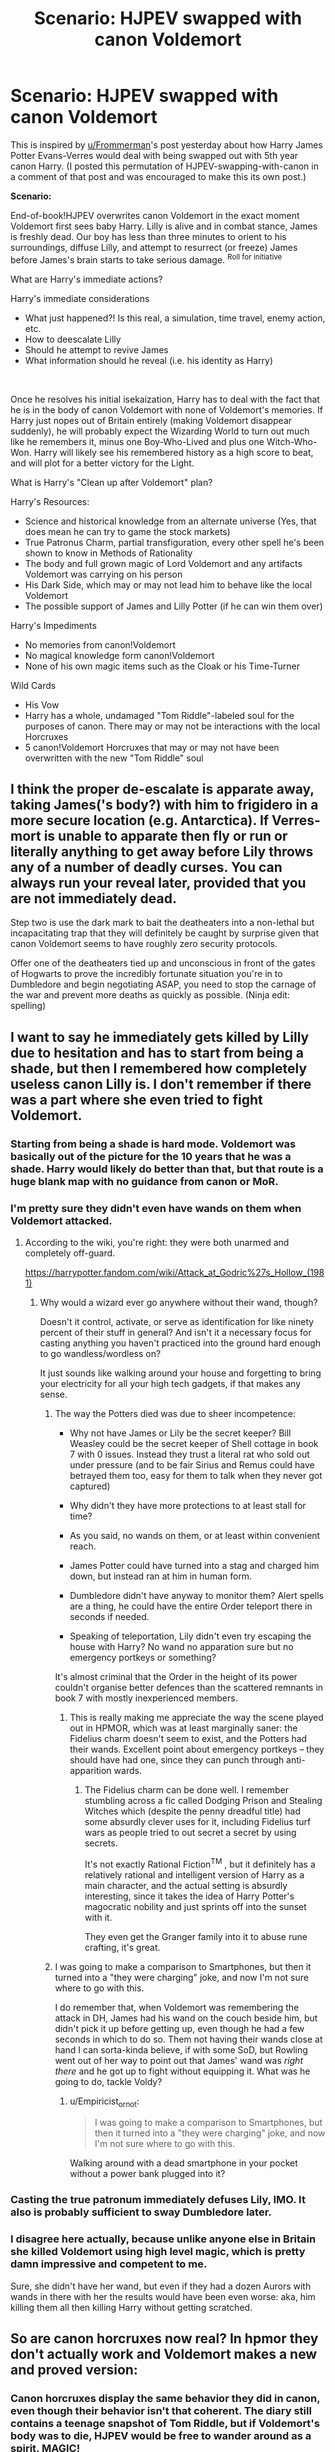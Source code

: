 #+TITLE: Scenario: HJPEV swapped with canon Voldemort

* Scenario: HJPEV swapped with canon Voldemort
:PROPERTIES:
:Author: CopperZirconium
:Score: 43
:DateUnix: 1565056382.0
:DateShort: 2019-Aug-06
:END:
This is inspired by [[/u/Frommerman][u/Frommerman]]'s post yesterday about how Harry James Potter Evans-Verres would deal with being swapped out with 5th year canon Harry. (I posted this permutation of HJPEV-swapping-with-canon in a comment of that post and was encouraged to make this its own post.)

*Scenario:*

End-of-book!HJPEV overwrites canon Voldemort in the exact moment Voldemort first sees baby Harry. Lilly is alive and in combat stance, James is freshly dead. Our boy has less than three minutes to orient to his surroundings, diffuse Lilly, and attempt to resurrect (or freeze) James before James's brain starts to take serious damage. ^{Roll for initiative}

What are Harry's immediate actions?

Harry's immediate considerations

- What just happened?! Is this real, a simulation, time travel, enemy action, etc.
- How to deescalate Lilly
- Should he attempt to revive James
- What information should he reveal (i.e. his identity as Harry)

​

Once he resolves his initial isekaization, Harry has to deal with the fact that he is in the body of canon Voldemort with none of Voldemort's memories. If Harry just nopes out of Britain entirely (making Voldemort disappear suddenly), he will probably expect the Wizarding World to turn out much like he remembers it, minus one Boy-Who-Lived and plus one Witch-Who-Won. Harry will likely see his remembered history as a high score to beat, and will plot for a better victory for the Light.

What is Harry's "Clean up after Voldemort" plan?

Harry's Resources:

- Science and historical knowledge from an alternate universe (Yes, that does mean he can try to game the stock markets)
- True Patronus Charm, partial transfiguration, every other spell he's been shown to know in Methods of Rationality
- The body and full grown magic of Lord Voldemort and any artifacts Voldemort was carrying on his person
- His Dark Side, which may or may not lead him to behave like the local Voldemort
- The possible support of James and Lilly Potter (if he can win them over)

Harry's Impediments

- No memories from canon!Voldemort
- No magical knowledge form canon!Voldemort
- None of his own magic items such as the Cloak or his Time-Turner

Wild Cards

- His Vow
- Harry has a whole, undamaged "Tom Riddle"-labeled soul for the purposes of canon. There may or may not be interactions with the local Horcruxes
- 5 canon!Voldemort Horcruxes that may or may not have been overwritten with the new "Tom Riddle" soul


** I think the proper de-escalate is apparate away, taking James('s body?) with him to frigidero in a more secure location (e.g. Antarctica). If Verres-mort is unable to apparate then fly or run or literally anything to get away before Lily throws any of a number of deadly curses. You can always run your reveal later, provided that you are not immediately dead.

Step two is use the dark mark to bait the deatheaters into a non-lethal but incapacitating trap that they will definitely be caught by surprise given that canon Voldemort seems to have roughly zero security protocols.

Offer one of the deatheaters tied up and unconscious in front of the gates of Hogwarts to prove the incredibly fortunate situation you're in to Dumbledore and begin negotiating ASAP, you need to stop the carnage of the war and prevent more deaths as quickly as possible. (Ninja edit: spelling)
:PROPERTIES:
:Author: SignoreGalilei
:Score: 31
:DateUnix: 1565060330.0
:DateShort: 2019-Aug-06
:END:


** I want to say he immediately gets killed by Lilly due to hesitation and has to start from being a shade, but then I remembered how completely useless canon Lilly is. I don't remember if there was a part where she even tried to fight Voldemort.
:PROPERTIES:
:Author: LiminalSouthpaw
:Score: 16
:DateUnix: 1565061958.0
:DateShort: 2019-Aug-06
:END:

*** Starting from being a shade is hard mode. Voldemort was basically out of the picture for the 10 years that he was a shade. Harry would likely do better than that, but that route is a huge blank map with no guidance from canon or MoR.
:PROPERTIES:
:Author: CopperZirconium
:Score: 16
:DateUnix: 1565062579.0
:DateShort: 2019-Aug-06
:END:


*** I'm pretty sure they didn't even have wands on them when Voldemort attacked.
:PROPERTIES:
:Author: mentalgamez
:Score: 10
:DateUnix: 1565068751.0
:DateShort: 2019-Aug-06
:END:

**** According to the wiki, you're right: they were both unarmed and completely off-guard.

[[https://harrypotter.fandom.com/wiki/Attack_at_Godric%27s_Hollow_(1981)]]
:PROPERTIES:
:Author: vorpal_potato
:Score: 7
:DateUnix: 1565122765.0
:DateShort: 2019-Aug-07
:END:

***** Why would a wizard ever go anywhere without their wand, though?

Doesn't it control, activate, or serve as identification for like ninety percent of their stuff in general? And isn't it a necessary focus for casting anything you haven't practiced into the ground hard enough to go wandless/wordless on?

It just sounds like walking around your house and forgetting to bring your electricity for all your high tech gadgets, if that makes any sense.
:PROPERTIES:
:Author: Arizth
:Score: 7
:DateUnix: 1565145101.0
:DateShort: 2019-Aug-07
:END:

****** The way the Potters died was due to sheer incompetence:

- Why not have James or Lily be the secret keeper? Bill Weasley could be the secret keeper of Shell cottage in book 7 with 0 issues. Instead they trust a literal rat who sold out under pressure (and to be fair Sirius and Remus could have betrayed them too, easy for them to talk when they never got captured)

- Why didn't they have more protections to at least stall for time?

- As you said, no wands on them, or at least within convenient reach.

- James Potter could have turned into a stag and charged him down, but instead ran at him in human form.

- Dumbledore didn't have anyway to monitor them? Alert spells are a thing, he could have the entire Order teleport there in seconds if needed.

- Speaking of teleportation, Lily didn't even try escaping the house with Harry? No wand no apparation sure but no emergency portkeys or something?

It's almost criminal that the Order in the height of its power couldn't organise better defences than the scattered remnants in book 7 with mostly inexperienced members.
:PROPERTIES:
:Author: mentalgamez
:Score: 9
:DateUnix: 1565149629.0
:DateShort: 2019-Aug-07
:END:

******* This is really making me appreciate the way the scene played out in HPMOR, which was at least marginally saner: the Fidelius charm doesn't seem to exist, and the Potters had their wands. Excellent point about emergency portkeys -- they should have had one, since they can punch through anti-apparition wards.
:PROPERTIES:
:Author: vorpal_potato
:Score: 7
:DateUnix: 1565154758.0
:DateShort: 2019-Aug-07
:END:

******** The Fidelius charm can be done well. I remember stumbling across a fic called Dodging Prison and Stealing Witches which (despite the penny dreadful title) had some absurdly clever uses for it, including Fidelius turf wars as people tried to out secret a secret by using secrets.

It's not exactly Rational Fiction^{TM} , but it definitely has a relatively rational and intelligent version of Harry as a main character, and the actual setting is absurdly interesting, since it takes the idea of Harry Potter's magocratic nobility and just sprints off into the sunset with it.

They even get the Granger family into it to abuse rune crafting, it's great.
:PROPERTIES:
:Author: Arizth
:Score: 4
:DateUnix: 1565179032.0
:DateShort: 2019-Aug-07
:END:


****** I was going to make a comparison to Smartphones, but then it turned into a "they were charging" joke, and now I'm not sure where to go with this.

I do remember that, when Voldemort was remembering the attack in DH, James had his wand on the couch beside him, but didn't pick it up before getting up, even though he had a few seconds in which to do so. Them not having their wands close at hand I can sorta-kinda believe, if with some SoD, but Rowling went out of her way to point out that James' wand was /right there/ and he got up to fight without equipping it. What was he going to do, tackle Voldy?
:PROPERTIES:
:Author: cae_jones
:Score: 3
:DateUnix: 1565213342.0
:DateShort: 2019-Aug-08
:END:

******* u/Empiricist_or_not:
#+begin_quote
  I was going to make a comparison to Smartphones, but then it turned into a "they were charging" joke, and now I'm not sure where to go with this.
#+end_quote

Walking around with a dead smartphone in your pocket without a power bank plugged into it?
:PROPERTIES:
:Author: Empiricist_or_not
:Score: 1
:DateUnix: 1565323518.0
:DateShort: 2019-Aug-09
:END:


*** Casting the true patronum immediately defuses Lily, IMO. It also is probably sufficient to sway Dumbledore later.
:PROPERTIES:
:Author: JesradSeraph
:Score: 5
:DateUnix: 1565089775.0
:DateShort: 2019-Aug-06
:END:


*** I disagree here actually, because unlike anyone else in Britain she killed Voldemort using high level magic, which is pretty damn impressive and competent to me.

Sure, she didn't have her wand, but even if they had a dozen Aurors with wands in there with her the results would have been even worse: aka, him killing them all then killing Harry without getting scratched.
:PROPERTIES:
:Author: meangreenking
:Score: 1
:DateUnix: 1565246270.0
:DateShort: 2019-Aug-08
:END:


** So are canon horcruxes now real? In hpmor they don't actually work and Voldemort makes a new and proved version:
:PROPERTIES:
:Author: webby53
:Score: 17
:DateUnix: 1565057861.0
:DateShort: 2019-Aug-06
:END:

*** Canon horcruxes display the same behavior they did in canon, even though their behavior isn't that coherent. The diary still contains a teenage snapshot of Tom Riddle, but if Voldemort's body was to die, HJPEV would be free to wander around as a spirit. MAGIC!
:PROPERTIES:
:Author: CopperZirconium
:Score: 24
:DateUnix: 1565058184.0
:DateShort: 2019-Aug-06
:END:

**** :D HJPEV will have a hard time believing that there are only a handful of Horcruxen. Especially since he won't have a chance to see how incompetent canon!Voldemort was, having overwritten him.
:PROPERTIES:
:Author: thrawnca
:Score: 18
:DateUnix: 1565063175.0
:DateShort: 2019-Aug-06
:END:


**** Ahh so like a overlap but best of both worlds huh. Wish harry still had the Phil stone tho that thug is op.
:PROPERTIES:
:Author: webby53
:Score: 7
:DateUnix: 1565062099.0
:DateShort: 2019-Aug-06
:END:


** Under 'Impediments', don't forget that he'll have the distrust of more than just Lily Potter. Albus Dumbledore, for one, will be extremely hard to persuade, especially with Tom Riddle having a history of hiding his intentions beneath an appealing mask.
:PROPERTIES:
:Author: thrawnca
:Score: 6
:DateUnix: 1565063301.0
:DateShort: 2019-Aug-06
:END:

*** What? You don't think Dumbledore will be convinced of Verres-mort's sudden good intentions by the complete surreality of the whole situation?

​

Yeah, me neither.
:PROPERTIES:
:Author: CopperZirconium
:Score: 9
:DateUnix: 1565063632.0
:DateShort: 2019-Aug-06
:END:

**** Honestly I could see canon Dumbledore believing Verres-mort. Cast a patronus or something, it worked for Snape.
:PROPERTIES:
:Author: mentalgamez
:Score: 15
:DateUnix: 1565069315.0
:DateShort: 2019-Aug-06
:END:

***** Could canon-Voldemort even cast a regular Patronus?
:PROPERTIES:
:Author: AlliaxAndromeda
:Score: 7
:DateUnix: 1565085305.0
:DateShort: 2019-Aug-06
:END:

****** In all likelihood yes because Voldemort deals with dementors a lot, and also because he was supposedly a prodigy as a child (not counting that bit of lore where bad people maybe can't cast patronuses)

Thing is Dumbledore has a hard on for people with stag/doe patronus because Lily Potter or something, and what are the odds Voldemort's patronus would be that?
:PROPERTIES:
:Author: mentalgamez
:Score: 5
:DateUnix: 1565090299.0
:DateShort: 2019-Aug-06
:END:

******* There's no maybe about it, the one known case of proper bad person trying to cast a patronus involved instead of a patronus summoning a horde of maggots which promptly ate the user alive.

Voldemort in canon 100% would not be able to cast a patronus, Snape was special in being able to. Voldemort works with dementors because he's evil and dementors are seemingly smart enough at least to negotiate with so he is working with them the normal way you work with people, just help them get what they want and match their ideals. He'd probably just apparate away or try physical bindings if the dementors ever made to attack.

That said, if HPJEV tries to counter dementors using his HPMoR tactics he's screwed as dementors had totally different weaknesses and just general properties in HPMoR. At least his normal patronus should still have some effect, as long as he actually focuses on happy memories, not just overcoming death as canon dementors have nothing to do with death.
:PROPERTIES:
:Author: xavion
:Score: 10
:DateUnix: 1565093106.0
:DateShort: 2019-Aug-06
:END:

******** So Umbridge is not a bad guy? Known to have Cat patronus.
:PROPERTIES:
:Author: kaukamieli
:Score: 6
:DateUnix: 1565094709.0
:DateShort: 2019-Aug-06
:END:

********* Not bad enough clearly, but even Umbridge has nothing on Voldemort.
:PROPERTIES:
:Author: xavion
:Score: 6
:DateUnix: 1565095621.0
:DateShort: 2019-Aug-06
:END:

********** Or maybe the big bad who tried and failed had a broken wand or something.
:PROPERTIES:
:Author: kaukamieli
:Score: 2
:DateUnix: 1565095685.0
:DateShort: 2019-Aug-06
:END:

*********** Probably not, he was quite successful up to that point and he's used as an example of the flaw as the first known case, so there's no reason to believe this is limited to just him.
:PROPERTIES:
:Author: xavion
:Score: 2
:DateUnix: 1565095954.0
:DateShort: 2019-Aug-06
:END:

************ First known case in a world with dementors hanging around and lots of dark wizards.

Yea I'd rather believe there was something specific to him instead of you needing to be basically hitler to fail.
:PROPERTIES:
:Author: kaukamieli
:Score: 2
:DateUnix: 1565096061.0
:DateShort: 2019-Aug-06
:END:

************* I'm just going to copy past the entire paragraph for you, but it wasn't specific to him failing, he's just the most famous case. It is 100% canon that the norm is dark wizards can't cast it, Umbridge and Snape are exceptions, not the rule.

#+begin_quote
  The Patronus Charm is one of the most ancient of charms and appears in many accounts of early magic. In spite of a long association with those fighting for lofty or noble causes (those able to produce corporeal Patronuses were often elected to high office within the Wizengamot and Ministry of Magic), the Patronus is not unknown among Dark wizards. While there is a widespread and justified belief that a wizard who is not pure of heart cannot produce a successful Patronus (the most famous example of the spell backfiring is that of the Dark wizard Raczidian, who was devoured by maggots), a rare few witches and wizards of questionable morals have succeeded in producing the Charm (Dolores Umbridge, for example, is able to conjure a cat Patronus to protect herself from Dementors). It may be that a true and confident belief in the rightness of one's actions can supply the necessary happiness. However, most such men and women, who become desensitised to the effects of the Dark creatures with whom they may ally themselves, regard the Patronus as an unnecessary spell to have in their arsenal.
#+end_quote
:PROPERTIES:
:Author: xavion
:Score: 2
:DateUnix: 1565096476.0
:DateShort: 2019-Aug-06
:END:

************** Doesn't give any other examples, though. Could be that they have something else in common, like dabbling in certain dark magics, like maybe someone with a horcrux which messes with your soul. Clearly Umbridge is not pure of heart. Could be a succesful misinformation campaign or just self fulfilling thingy.

And is that end there really correct? What other creatures does patronus protect against than dementors? Can people become desentisized to them?
:PROPERTIES:
:Author: kaukamieli
:Score: 2
:DateUnix: 1565097100.0
:DateShort: 2019-Aug-06
:END:

*************** I mean, they just represent depression and work to induce despair as a result, it should be perfectly possible to become desensitized to always being somewhat morose and generally just not truly happy. Note this would also leave you unable to cast a patronus correctly, the trick is likely becoming densensitized without becoming a wreck of a human being unable to really connect to people or feel joy, but for a lot of dark wizards being a horrible person who struggles to find long term happiness in life is likely to just fuel the evil douche thing and be entirely on theme. It does very strongly imply too that Raczidian is not the only person to have failed, or he would not be "the most famous", to have a most famous of anything kind of requires there to be a less famous of it too.

And yes, it works on others. For example [[https://harrypotter.fandom.com/wiki/Lethifold][lethifolds]] share with dementors as having the patronus as their only known counter, and in general have a lot of similarities. The big one being that lethifolds literally kill and eat people and seem to have a slightly more mundane origin, even if we don't know what it is, they're not categorized as non-beings which seems to be reserved for the more embodiments of emotions kind of thing. No others are known that the patronus specifically counters, just those two for ones you actually need it for.
:PROPERTIES:
:Author: xavion
:Score: 2
:DateUnix: 1565098313.0
:DateShort: 2019-Aug-06
:END:


******** Riddle before becoming Voldemort probably would be able to cast a patronus, or at least know how. Rereading the lore about Raczidian, I'd say it's iffy regarding the "pure heart" requirement but I concur, Voldemort in his prime would not be able to nor have the need to cast a patronus. Which is probably better for Verres-mort when he needs to prove his case.
:PROPERTIES:
:Author: mentalgamez
:Score: 3
:DateUnix: 1565110386.0
:DateShort: 2019-Aug-06
:END:


******* Wait what? Elaborate please.
:PROPERTIES:
:Author: Trew_McGuffin
:Score: 2
:DateUnix: 1565093264.0
:DateShort: 2019-Aug-06
:END:

******** According to the wiki, Umbridge has a Patronus which appears in chapter 13 of /Deathly Hallows/.
:PROPERTIES:
:Author: callmesalticidae
:Score: 3
:DateUnix: 1565095387.0
:DateShort: 2019-Aug-06
:END:


******** Which part?

- Voldemort definitely in his youth can cast a patronus. I remember reading somewhere dark wizards (in one case, on the scale of Voldemort or worse) can't cast patronuses. Instead maggots will appear or something. So current Voldemort would probably not be able to cast a patronus because of the whole horcruxes thing

- Dumbledore thing was a joke, Snape proved his loyalty by casting a doe patronus which symbolised his love for Lily Potter. Dumbledore considered this reason enough to trust him (even years after her death) as the reason for Snape to betray Voldemort. Other than that the Potters have stag (James, Harry) patronuses, having the same patronus would situationally be proof of loyalty to them.

- Realistically Verresmort could just cast a patronus (or learn to, been a while since I read that series so I've forgotten his capabilities) to prove his identity to Dumbledore, after which with Dumbledore vouching for him (he was at his peak influence in this era) and some plastic surgery, maybe a nose transplant, he would be in the clear. Sheer unlikelihood that the real Voldemort would be able to cast a patronus let alone have it be a stag would be enough to prove Verresmort's claim, assuming he isn't killed on sight (not in character for canon Dumbledore, so unlikely)

Basically as soon as Verresmort sorts out the mess at his parents' house it wouldn't be too difficult to prove his case to Dumbledore, whose word is basically law, which clears him to the rest of the world. Patronus to get Dumbledore to listen, offer memories as more proof if needed (there's no way Voldemort would be able to forge an entire detailed backstory when Slughorn can barely forge a few minutes worth of conversation).
:PROPERTIES:
:Author: mentalgamez
:Score: 3
:DateUnix: 1565109291.0
:DateShort: 2019-Aug-06
:END:


** Do Time Turners work like in canon? Like he doesn't have his old one, but they exist in the world, so if he can get his hands on one, can he just ... use it like a general time machine?

Create a James simulacrum and put that with Lilly and canon!Harry hours before Voldie arrives. How good would a simulacrum have to be to fool canon!Voldie long enough for him to do the thing that wipes his memory?

Might think about finding a willing sacrifice, e.g. someone who wants to die anyway, to /polyjuice/ into James. I think HJPEV would find it morally questionable to cause the death of even someone willing for what one might call 'his own ends' in a situation like that where he still might find other ways, but then it's not like he /never/ kills.

That could be a plot arc -- "ok, we've got the canon time-turner, how do we make a good enough simulacrum without polyjuice OR use the polyjuice trick in a way that it won't seem against the nature of our relationship with human death?"
:PROPERTIES:
:Author: Chimerasame
:Score: 5
:DateUnix: 1565096731.0
:DateShort: 2019-Aug-06
:END:

*** Time Turners work like canon: they conveniently all break if you think about using them for more than the most simple of plots. Regardless, Harry has no way to know that local time-turners have softer restrictions, so he will expect to still be restricted to a 6 hour window. If he can get his hands on a time turner in the first 6 hours, then your plot could work.
:PROPERTIES:
:Author: CopperZirconium
:Score: 7
:DateUnix: 1565098650.0
:DateShort: 2019-Aug-06
:END:

**** Well, or if any other earlier James-rescue plots failed and he later learns how time turners work in this "alternate reality". Point taken though, he wouldn't have any reason to believe there would be a difference in how magic works until he perceives something working differently. I wonder what's likely to be the first thing he tries that he can tell works differently.
:PROPERTIES:
:Author: Chimerasame
:Score: 2
:DateUnix: 1565102094.0
:DateShort: 2019-Aug-06
:END:


** I'm not sure what he would do long term, but I suspect his short term actions should be fairly simple:

1) Bug out of the Potter house. Given that Lily's plan at this point is "sacrifice her own life without giving any violence in order to power her spell" its unlikely that she would attack Voldemort even if he seems vulnerable for a few seconds, thus he should be fine.

2) Figure out that hes in the past in an alternate timeline where things are slightly different and a few people (eg. voldemort) are stupider.

3) Gather all the death eaters in a place warded against apparition together while pretending to be Voldemort and kill them all, either with some kind of spell/gas/massive muggle bomb.
:PROPERTIES:
:Author: meangreenking
:Score: 4
:DateUnix: 1565251647.0
:DateShort: 2019-Aug-08
:END:
